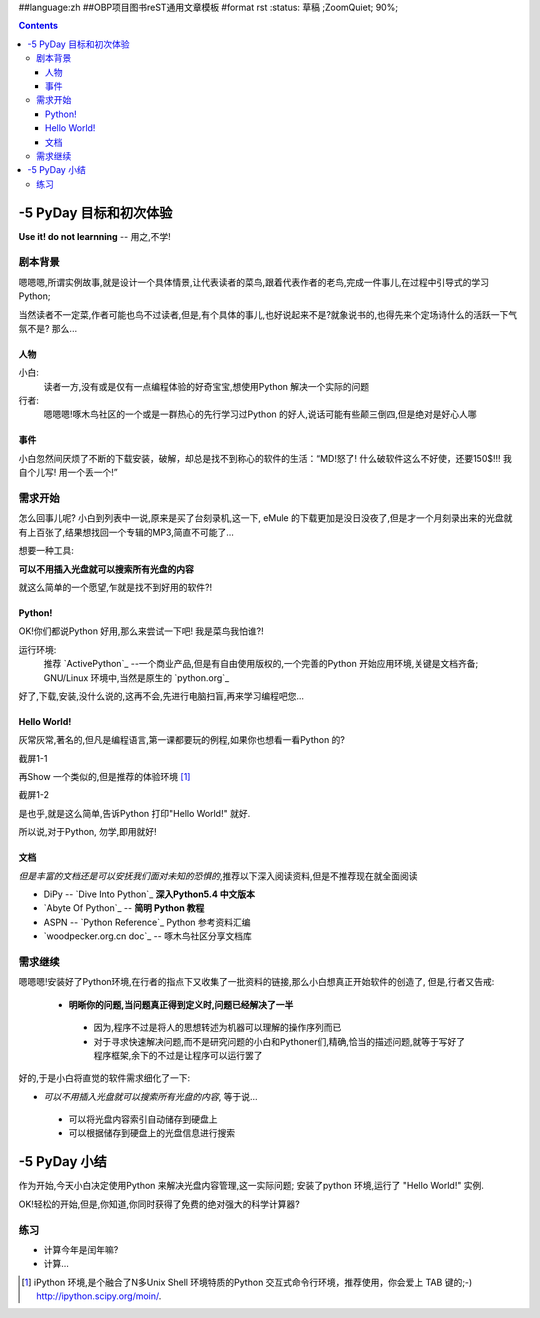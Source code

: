 ##language:zh
##OBP项目图书reST通用文章模板
#format rst
:status: 草稿 ;ZoomQuiet; 90%;

.. contents::
  :depth: 3


-5 PyDay 目标和初次体验
===============================
**Use it! do not learnning** -- 用之,不学!


剧本背景
--------------------

嗯嗯嗯,所谓实例故事,就是设计一个具体情景,让代表读者的菜鸟,跟着代表作者的老鸟,完成一件事儿,在过程中引导式的学习Python;

当然读者不一定菜,作者可能也鸟不过读者,但是,有个具体的事儿,也好说起来不是?就象说书的,也得先来个定场诗什么的活跃一下气氛不是?
那么...


人物
````````````````````
小白:
  读者一方,没有或是仅有一点编程体验的好奇宝宝,想使用Python 解决一个实际的问题


行者:
  嗯嗯嗯!啄木鸟社区的一个或是一群热心的先行学习过Python 的好人,说话可能有些颠三倒四,但是绝对是好心人哪


事件
````````````````````
小白忽然间厌烦了不断的下载安装，破解，却总是找不到称心的软件的生活：“MD!怒了! 什么破软件这么不好使，还要150$!!! 我自个儿写! 用一个丢一个!”


需求开始
--------------------
怎么回事儿呢? 小白到列表中一说,原来是买了台刻录机,这一下, eMule 的下载更加是没日没夜了,但是才一个月刻录出来的光盘就有上百张了,结果想找回一个专辑的MP3,简直不可能了...

想要一种工具:

**可以不用插入光盘就可以搜索所有光盘的内容**


就这么简单的一个愿望,乍就是找不到好用的软件?!


Python!
````````````````````
OK!你们都说Python 好用,那么来尝试一下吧! 我是菜鸟我怕谁?!

运行环境:
  推荐 `ActivePython`_ --一个商业产品,但是有自由使用版权的,一个完善的Python 开始应用环境,关键是文档齐备;
  GNU/Linux 环境中,当然是原生的 `python.org`_


好了,下载,安装,没什么说的,这再不会,先进行电脑扫盲,再来学习编程吧您...


Hello World!
````````````````````
灰常灰常,著名的,但凡是编程语言,第一课都要玩的例程,如果你也想看一看Python 的?

截屏1-1 |snapHelloWorld|

再Show 一个类似的,但是推荐的体验环境 [#]_

截屏1-2 |snapiPyHelloWorld|

是也乎,就是这么简单,告诉Python 打印"Hello World!" 就好.

所以说,对于Python, 勿学,即用就好!



文档
````````````````````
*但是丰富的文档还是可以安抚我们面对未知的恐惧的*,推荐以下深入阅读资料,但是不推荐现在就全面阅读

* DiPy -- `Dive Into Python`_ **深入Python5.4 中文版本**
* `Abyte Of Python`_ -- **简明 Python 教程**
* ASPN -- `Python Reference`_ Python 参考资料汇编
* `woodpecker.org.cn doc`_ -- 啄木鸟社区分享文档库


需求继续
--------------------

嗯嗯嗯!安装好了Python环境,在行者的指点下又收集了一批资料的链接,那么小白想真正开始软件的创造了,
但是,行者又告戒:

 - **明晰你的问题,当问题真正得到定义时,问题已经解决了一半**

  + 因为,程序不过是将人的思想转述为机器可以理解的操作序列而已
  + 对于寻求快速解决问题,而不是研究问题的小白和Pythoner们,精确,恰当的描述问题,就等于写好了程序框架,余下的不过是让程序可以运行罢了

好的,于是小白将直觉的软件需求细化了一下:

* *可以不用插入光盘就可以搜索所有光盘的内容*, 等于说...

 - 可以将光盘内容索引自动储存到硬盘上
 - 可以根据储存到硬盘上的光盘信息进行搜索


-5 PyDay 小结 
===============================

作为开始,今天小白决定使用Python 来解决光盘内容管理,这一实际问题;
安装了python 环境,运行了 "Hello World!" 实例.

OK!轻松的开始,但是,你知道,你同时获得了免费的绝对强大的科学计算器?


练习
--------------------

* 计算今年是闰年嘛?
* 计算...






.. ActivePython:http://www.activestate.com/Products/ActivePython/
.. python.org:http://www.python.org/download/
.. Dive Into Python:http://www.woodpecker.org.cn/diveintopython/index.html
.. Abyte Of Python:http://www.woodpecker.org.cn:9081/doc/abyteofpython_cn/chinese/index.html
.. Python Reference:http://aspn.activestate.com/ASPN/Python/Reference/
.. woodpecker.org.cn doc:http://www.woodpecker.org.cn:9081/doc/Python/
.. |snapHelloWorld| image:: cmd.PNG
.. |snapiPyHelloWorld| image:: ipython.PNG


.. [#] iPython 环境,是个融合了N多Unix Shell 环境特质的Python 交互式命令行环境，推荐使用，你会爱上 TAB 键的;-)
   http://ipython.scipy.org/moin/.


.. macro:: [[PageComment2(nosmiley=1, notify=1)]]

.. macro:: -- ZoomQuiet  [[DateTime(2007-02-20T06:12:54Z)]] 

